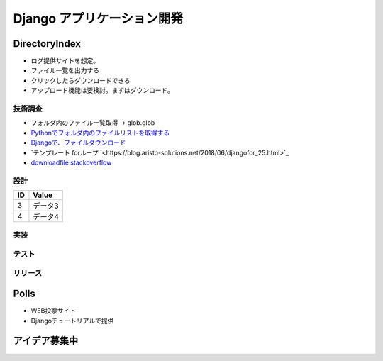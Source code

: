 ##############################
Django アプリケーション開発
##############################

DirectoryIndex
=======================
* ログ提供サイトを想定。
* ファイル一覧を出力する
* クリックしたらダウンロードできる
* アップロード機能は要検討。まずはダウンロード。

技術調査
**************
* フォルダ内のファイル一覧取得 -> glob.glob
* `Pythonでフォルダ内のファイルリストを取得する <https://qiita.com/amowwee/items/e63b3610ea750f7dba1b>`_
* `Djangoで、ファイルダウンロード <https://narito.ninja/blog/detail/93/#zip>`_
* `テンプレート forループ `<https://blog.aristo-solutions.net/2018/06/djangofor_25.html>`_
* `downloadfile stackoverflow <https://stackoverflow.com/questions/36392510/django-download-a-file/36394206#36394206>`_


設計
********

====== ================
ID      Value
====== ================
3      データ3
4      データ4
====== ================

.. seqdiag::
   :desctable:

   seqdiag {
      A -> B[label = "test"];
      B -> C[label = "test"];
      A [description = "browsers in each client"];
      B [description = "web server"];
      C [description = "database server"];
   }

.. seqdiag::
   :desctable:

   seqdiag {
      PC -> LB[label = "HTTP"];
      LB -> IHS[label = "HTTP"];
      IHS -> "WAS Plugins" [label = "HTTP", description = "Timeout xxxx"];
      "WAS Plugins" -> WAS [label = "HTTP:9080", description = "Timeout xxxx"];
      WAS -> DB [description = "CPU-Time 300sec RLF"];
   }



実装
********

テスト
********

リリース
********


Polls
=======================
* WEB投票サイト
* Djangoチュートリアルで提供


アイデア募集中
=======================



